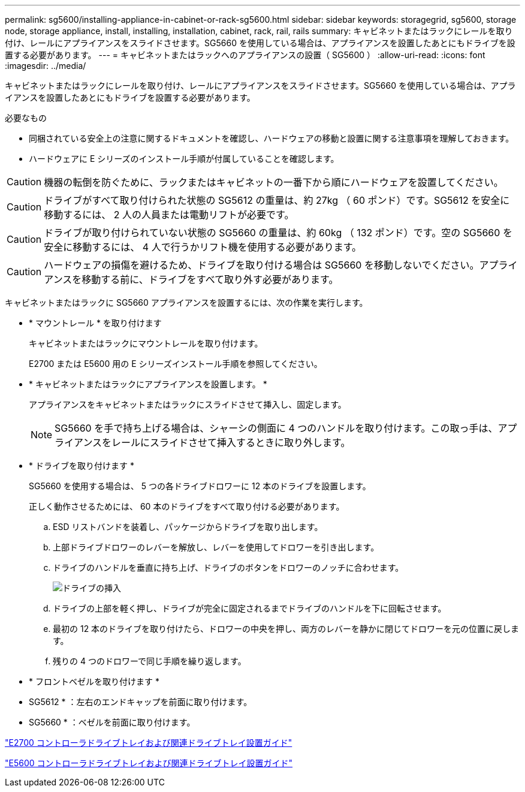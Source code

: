 ---
permalink: sg5600/installing-appliance-in-cabinet-or-rack-sg5600.html 
sidebar: sidebar 
keywords: storagegrid, sg5600, storage node, storage appliance, install, installing, installation, cabinet, rack, rail, rails 
summary: キャビネットまたはラックにレールを取り付け、レールにアプライアンスをスライドさせます。SG5660 を使用している場合は、アプライアンスを設置したあとにもドライブを設置する必要があります。 
---
= キャビネットまたはラックへのアプライアンスの設置（ SG5600 ）
:allow-uri-read: 
:icons: font
:imagesdir: ../media/


[role="lead"]
キャビネットまたはラックにレールを取り付け、レールにアプライアンスをスライドさせます。SG5660 を使用している場合は、アプライアンスを設置したあとにもドライブを設置する必要があります。

.必要なもの
* 同梱されている安全上の注意に関するドキュメントを確認し、ハードウェアの移動と設置に関する注意事項を理解しておきます。
* ハードウェアに E シリーズのインストール手順が付属していることを確認します。



CAUTION: 機器の転倒を防ぐために、ラックまたはキャビネットの一番下から順にハードウェアを設置してください。


CAUTION: ドライブがすべて取り付けられた状態の SG5612 の重量は、約 27kg （ 60 ポンド）です。SG5612 を安全に移動するには、 2 人の人員または電動リフトが必要です。


CAUTION: ドライブが取り付けられていない状態の SG5660 の重量は、約 60kg （ 132 ポンド）です。空の SG5660 を安全に移動するには、 4 人で行うかリフト機を使用する必要があります。


CAUTION: ハードウェアの損傷を避けるため、ドライブを取り付ける場合は SG5660 を移動しないでください。アプライアンスを移動する前に、ドライブをすべて取り外す必要があります。

キャビネットまたはラックに SG5660 アプライアンスを設置するには、次の作業を実行します。

* * マウントレール * を取り付けます
+
キャビネットまたはラックにマウントレールを取り付けます。

+
E2700 または E5600 用の E シリーズインストール手順を参照してください。

* * キャビネットまたはラックにアプライアンスを設置します。 *
+
アプライアンスをキャビネットまたはラックにスライドさせて挿入し、固定します。

+

NOTE: SG5660 を手で持ち上げる場合は、シャーシの側面に 4 つのハンドルを取り付けます。この取っ手は、アプライアンスをレールにスライドさせて挿入するときに取り外します。

* * ドライブを取り付けます *
+
SG5660 を使用する場合は、 5 つの各ドライブドロワーに 12 本のドライブを設置します。

+
正しく動作させるためには、 60 本のドライブをすべて取り付ける必要があります。

+
.. ESD リストバンドを装着し、パッケージからドライブを取り出します。
.. 上部ドライブドロワーのレバーを解放し、レバーを使用してドロワーを引き出します。
.. ドライブのハンドルを垂直に持ち上げ、ドライブのボタンをドロワーのノッチに合わせます。
+
image::../media/appliance_drive_insertion.gif[ドライブの挿入]

.. ドライブの上部を軽く押し、ドライブが完全に固定されるまでドライブのハンドルを下に回転させます。
.. 最初の 12 本のドライブを取り付けたら、ドロワーの中央を押し、両方のレバーを静かに閉じてドロワーを元の位置に戻します。
.. 残りの 4 つのドロワーで同じ手順を繰り返します。


* * フロントベゼルを取り付けます *
+
* SG5612 * ：左右のエンドキャップを前面に取り付けます。

+
* SG5660 * ：ベゼルを前面に取り付けます。



https://library.netapp.com/ecm/ecm_download_file/ECMLP2344477["E2700 コントローラドライブトレイおよび関連ドライブトレイ設置ガイド"^]

https://library.netapp.com/ecm/ecm_download_file/ECMP1532527["E5600 コントローラドライブトレイおよび関連ドライブトレイ設置ガイド"^]
